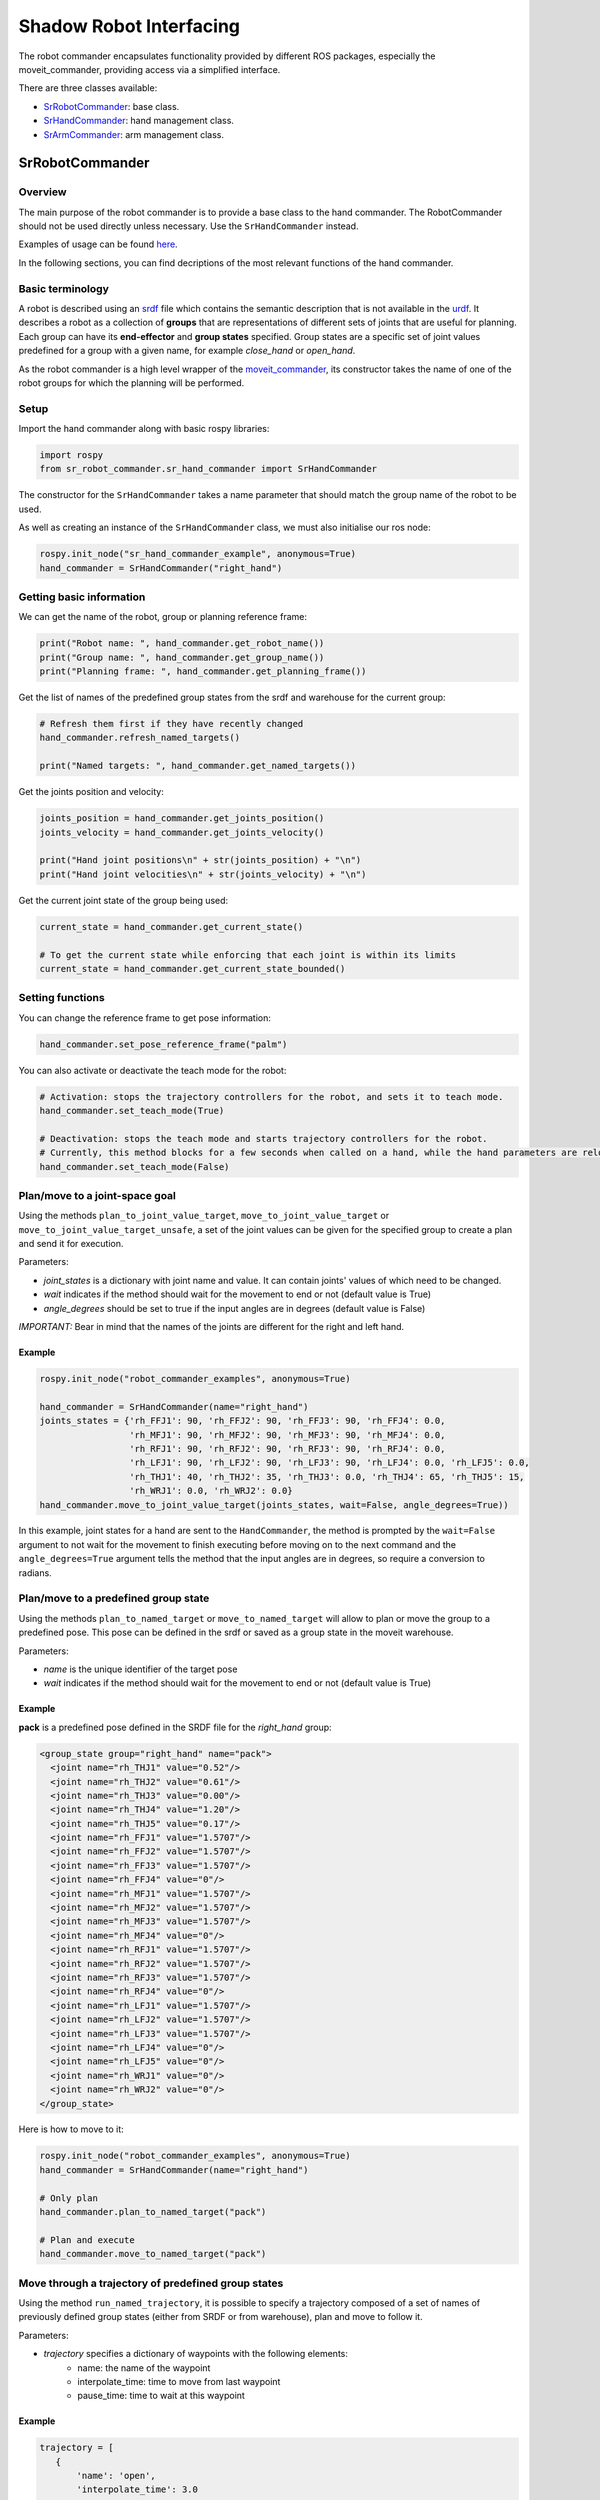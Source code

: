 Shadow Robot Interfacing
--------------------------

The robot commander encapsulates functionality provided by different ROS packages, especially the moveit_commander, providing access via a simplified interface.

There are three classes available:

* `SrRobotCommander <https://github.com/shadow-robot/sr_interface/blob/noetic-devel/sr_robot_commander/src/sr_robot_commander/sr_robot_commander.py>`_: base class.
* `SrHandCommander <https://github.com/shadow-robot/sr_interface/blob/noetic-devel/sr_robot_commander/src/sr_robot_commander/sr_hand_commander.py>`_: hand management class.
* `SrArmCommander <https://github.com/shadow-robot/sr_interface/blob/noetic-devel/sr_robot_commander/src/sr_robot_commander/sr_arm_commander.py>`_: arm management class.

SrRobotCommander
^^^^^^^^^^^^^^^^^

Overview
~~~~~~~~~

The main purpose of the robot commander is to provide a base class to the
hand commander. The RobotCommander should not be used directly unless necessary.
Use the ``SrHandCommander`` instead.

Examples of usage can be found `here <https://github.com/shadow-robot/sr_interface/tree/noetic-devel/sr_example/scripts/sr_example>`_.

In the following sections, you can find decriptions of the most relevant functions of the hand commander.

Basic terminology
~~~~~~~~~

A robot is described using an `srdf <http://wiki.ros.org/srdf>`_ file which contains the semantic description that is not available in the `urdf <http://wiki.ros.org/urdf>`__. It describes a robot as a collection of **groups** that are representations of different sets of joints that are useful for planning. Each group can have its **end-effector** and **group states** specified. Group states are a specific set of joint values predefined for a group with a given name, for example *close_hand* or *open_hand*.

As the robot commander is a high level wrapper of the `moveit_commander <http://wiki.ros.org/moveit_commander>`_, its constructor takes the name of one of the robot groups for which the planning will be performed.

Setup
~~~~~~~~~

Import the hand commander along with basic rospy libraries:

.. code-block:: python

    import rospy
    from sr_robot_commander.sr_hand_commander import SrHandCommander

The constructor for the ``SrHandCommander`` takes a
name parameter that should match the group name of the robot to be used.

As well as creating an instance of the ``SrHandCommander`` class, we must also initialise our ros node:

.. code-block:: python

    rospy.init_node("sr_hand_commander_example", anonymous=True)
    hand_commander = SrHandCommander("right_hand")

Getting basic information
~~~~~~~~~

We can get the name of the robot, group or planning reference frame:

.. code-block:: python

    print("Robot name: ", hand_commander.get_robot_name())
    print("Group name: ", hand_commander.get_group_name())
    print("Planning frame: ", hand_commander.get_planning_frame())

Get the list of names of the predefined group states from the srdf and warehouse for the current group:

.. code-block:: python

   # Refresh them first if they have recently changed
   hand_commander.refresh_named_targets()

   print("Named targets: ", hand_commander.get_named_targets())

Get the joints position and velocity:

.. code-block:: python

    joints_position = hand_commander.get_joints_position()
    joints_velocity = hand_commander.get_joints_velocity()

    print("Hand joint positions\n" + str(joints_position) + "\n")
    print("Hand joint velocities\n" + str(joints_velocity) + "\n")

Get the current joint state of the group being used:

.. code-block:: python

   current_state = hand_commander.get_current_state()

   # To get the current state while enforcing that each joint is within its limits
   current_state = hand_commander.get_current_state_bounded()

Setting functions
~~~~~~~~~~~~~~~~~~
You can change the reference frame to get pose information:

.. code-block:: python

   hand_commander.set_pose_reference_frame("palm")

You can also activate or deactivate the teach mode for the robot:

.. code-block:: python

   # Activation: stops the trajectory controllers for the robot, and sets it to teach mode.
   hand_commander.set_teach_mode(True)

   # Deactivation: stops the teach mode and starts trajectory controllers for the robot.  
   # Currently, this method blocks for a few seconds when called on a hand, while the hand parameters are reloaded.
   hand_commander.set_teach_mode(False)

Plan/move to a joint-space goal
~~~~~~~~~~~~~~~~~~~~~~~~~~~~~~~~~~~~
Using the methods ``plan_to_joint_value_target``, ``move_to_joint_value_target`` or ``move_to_joint_value_target_unsafe``, a set of the joint values can be given for the specified group to create a plan and send it for execution.

Parameters:

-  *joint\_states* is a dictionary with joint name and value. It can
   contain joints' values of which need to be changed.
-  *wait* indicates if the method should wait for the movement to end or not
   (default value is True)
-  *angle\_degrees* should be set to true if the input angles are in
   degrees (default value is False)

*IMPORTANT:* Bear in mind that the names of the joints are different for
the right and left hand.

Example
++++++++

.. code-block:: python

    rospy.init_node("robot_commander_examples", anonymous=True)

    hand_commander = SrHandCommander(name="right_hand")
    joints_states = {'rh_FFJ1': 90, 'rh_FFJ2': 90, 'rh_FFJ3': 90, 'rh_FFJ4': 0.0,
                     'rh_MFJ1': 90, 'rh_MFJ2': 90, 'rh_MFJ3': 90, 'rh_MFJ4': 0.0,
                     'rh_RFJ1': 90, 'rh_RFJ2': 90, 'rh_RFJ3': 90, 'rh_RFJ4': 0.0,
                     'rh_LFJ1': 90, 'rh_LFJ2': 90, 'rh_LFJ3': 90, 'rh_LFJ4': 0.0, 'rh_LFJ5': 0.0,
                     'rh_THJ1': 40, 'rh_THJ2': 35, 'rh_THJ3': 0.0, 'rh_THJ4': 65, 'rh_THJ5': 15,
                     'rh_WRJ1': 0.0, 'rh_WRJ2': 0.0}
    hand_commander.move_to_joint_value_target(joints_states, wait=False, angle_degrees=True))

In this example, joint states for a hand are sent to the ``HandCommander``,
the method is prompted by the ``wait=False`` argument to not wait for the
movement to finish executing before moving on to the next command and
the ``angle_degrees=True`` argument tells the method that the input
angles are in degrees, so require a conversion to radians.

Plan/move to a predefined group state
~~~~~~~~~~~~~~~~~~~~~~~~~~~~~~~~~~~~~~~~~~~~~

Using the methods ``plan_to_named_target`` or ``move_to_named_target`` will allow to plan or move the group to a predefined pose. This pose can be defined in the srdf or saved as a group state in the moveit warehouse.

Parameters:

-  *name* is the unique identifier of the target pose
-  *wait* indicates if the method should wait for the movement to end or not
   (default value is True)

Example
++++++++

**pack** is a predefined pose defined in the SRDF file for the *right_hand* group:

.. code-block:: html

  <group_state group="right_hand" name="pack">
    <joint name="rh_THJ1" value="0.52"/>
    <joint name="rh_THJ2" value="0.61"/>
    <joint name="rh_THJ3" value="0.00"/>
    <joint name="rh_THJ4" value="1.20"/>
    <joint name="rh_THJ5" value="0.17"/>
    <joint name="rh_FFJ1" value="1.5707"/>
    <joint name="rh_FFJ2" value="1.5707"/>
    <joint name="rh_FFJ3" value="1.5707"/>
    <joint name="rh_FFJ4" value="0"/>
    <joint name="rh_MFJ1" value="1.5707"/>
    <joint name="rh_MFJ2" value="1.5707"/>
    <joint name="rh_MFJ3" value="1.5707"/>
    <joint name="rh_MFJ4" value="0"/>
    <joint name="rh_RFJ1" value="1.5707"/>
    <joint name="rh_RFJ2" value="1.5707"/>
    <joint name="rh_RFJ3" value="1.5707"/>
    <joint name="rh_RFJ4" value="0"/>
    <joint name="rh_LFJ1" value="1.5707"/>
    <joint name="rh_LFJ2" value="1.5707"/>
    <joint name="rh_LFJ3" value="1.5707"/>
    <joint name="rh_LFJ4" value="0"/>
    <joint name="rh_LFJ5" value="0"/>
    <joint name="rh_WRJ1" value="0"/>
    <joint name="rh_WRJ2" value="0"/>
  </group_state>

Here is how to move to it:

.. code-block:: python

    rospy.init_node("robot_commander_examples", anonymous=True)
    hand_commander = SrHandCommander(name="right_hand")

    # Only plan
    hand_commander.plan_to_named_target("pack")

    # Plan and execute
    hand_commander.move_to_named_target("pack")

Move through a trajectory of predefined group states
~~~~~~~~~~~~~~~~~~~~~~~~~~~~~~~~~~~~~~~~~~~~~~~~~~~~~~

Using the method ``run_named_trajectory``, it is possible to specify a trajectory composed of a set of names of previously defined group states (either from SRDF or from warehouse), plan and move to follow it.

Parameters:

-  *trajectory* specifies a dictionary of waypoints with the following elements:
    -  name: the name of the waypoint
    -  interpolate_time: time to move from last waypoint
    -  pause_time: time to wait at this waypoint

Example
+++++++

.. code-block:: python

   trajectory = [
      {
          'name': 'open',
          'interpolate_time': 3.0
      },
      {
          'name': 'pack',
          'interpolate_time': 3.0,
          'pause_time': 2
      },
      {
          'name': 'open',
          'interpolate_time': 3.0
      },
      {
          'name': 'pack',
          'interpolate_time': 3.0
      }
   ]

   hand_commander.run_named_trajectory(trajectory)

   # If you want to send the trajectory to the controller without using the planner, you can use the unsafe method:
   hand_commander.run_named_trajectory_unsafe(trajectory)

Check if a plan is valid and execute it
~~~~~~~~~~~~~~~~~~~~~~~~~~~~~~~~~~~~~~~~~~~~~

Use the method ``check_plan_is_valid`` and ``execute`` to check if the current plan contains a valid trajectory and execute it. This only has meaning if called after a planning function has been attempted.

Example
++++++++

.. code-block:: python

  import rospy
  from sr_robot_commander.sr_hand_commander import SrHandCommander
  rospy.init_node("robot_commander_examples", anonymous=True)

  hand_commander = SrHandCommander()

  hand_commander.plan_to_named_target("open")
  if hand_commander.check_plan_is_valid():
      hand_commander.execute()

Stop the robot
~~~~~~~~~~~~~~~~~~
Use the method ``send_stop_trajectory_unsafe`` to send a trajectory with the current joint state to stop the robot at its current position.

Example
+++++++

.. code-block:: python

   hand_commander.send_stop_trajectory_unsafe()

SrHandCommander
^^^^^^^^^^^^^^^^

Overview
~~~~~~~~~
The SrHandCommander inherits all methods from the `robot commander <RobotCommander.html>`__ and provides commands specific to the hand. It allows the state of the tactile sensors and joints' effort to be read, and the maximum force to be set.

Setup
~~~~~~~~~
Import the hand commander along with basic rospy libraries and the hand finder:

.. code-block:: python

    import rospy
    from sr_robot_commander.sr_hand_commander import SrHandCommander
    from sr_utilities.hand_finder import HandFinder
    rospy.init_node("hand_finder_example", anonymous=True)

The constructor for the ``SrHandCommander`` takes a name parameter that should match the group name of the robot to be used. Also it takes the hand prefix, parameters and serial number that can be retrieved using the `HandFinder <https://github.com/shadow-robot/sr_core/blob/indigo-devel/sr_utilities/scripts/sr_utilities/hand_finder.py>`__.

Example
++++++++

.. code-block:: python

    # Using the HandFinder
    hand_finder = HandFinder()
    hand_parameters = hand_finder.get_hand_parameters()
    hand_serial = hand_parameters.mapping.keys()[0]

    # If name is not provided, it will set "right_hand" or "left_hand" by default, depending on the hand.
    hand_commander = SrHandCommander(name = "rh_first_finger",
                                     hand_parameters=hand_parameters,
                                     hand_serial=hand_serial)

    # Alternatively you can launch the hand directly
    hand_commander = SrHandCommander(name = "right_hand", prefix = "rh")

Getting information
~~~~~~~~~~~~~~~~~~~~~~~~~~~

Use the ``get_joints_effort`` method to get a dictionary with efforts of the group joints.

.. code-block:: python

    hand_joints_effort = hand_commander.get_joints_effort()
    print("Hand joints effort \n " + str(hand_joints_effort) + "\n")


Use the ``get_tactile_type`` to get a string indicating the type of tactile
sensors present (e.g. PST, biotac, UBI0) or ``get_tactile_state`` to get
an object containing tactile data. The structure of the data is
different for every ``tactile_type`` .

.. code-block:: python

    tactile_type = hand_commander.get_tactile_type()
    tactile_state = hand_commander.get_tactile_state()

    print("Hand tactile type\n" + tactile_type + "\n")
    print("Hand tactile state\n" + str(tactile_state) + "\n")

Set the maximum force
~~~~~~~~~~~~~~~~~~~~~~~~~~~

Use the method ``set_max_force`` to set the maximum force for a hand joint.

Parameters:

-  *joint\_name* name of the joint.
-  *value* maximum force value

Example
++++++++

.. code-block:: python

    ## The limits in the current implementation of the firmware are from 200 to 1000 (measured in custom units)
    hand_commander.set_max_force("rh_FFJ3", 600)

SrArmCommander
^^^^^^^^^^^^^^^

The SrArmCommander inherits all methods from the `robot commander](https://dexterous-hand.readthedocs.io/en/latest/user_guide/2_software_description.html#srrobotcommander) and provides commands specific to the arm. It allows movement to a certain position in cartesian space, to a configuration in joint space
or move using a trajectory.

Setup
~~~~~~~~~
Import the arm commander along with basic rospy libraries and the arm finder:

.. code-block:: python

    import rospy
    from sr_robot_commander.sr_arm_commander import SrArmCommander
    from sr_utilities.arm_finder import ArmFinder

The constructors for ``SrArmCommander`` take a name parameter that should match the group name of the robot to be used and has the option to add ground to the scene.

.. code-block:: python

   arm_commander = SrArmCommander(name="right_arm", set_ground=True)
   
Use the ArmFinder to get the parameters (such as prefix) and joint names of the arm currently running on the system:

.. code-block:: python

   arm_finder = ArmFinder()
   
   # To get the prefix or mapping of the arm joints. Mapping is the same as prefix but without underscore.
   arm_finder.get_arm_parameters().joint_prefix.values()
   arm_finder.get_arm_parameters().mapping.values()
   
   # To get the arm joints
   arm_finder.get_arm_joints()

Getting basic information
~~~~~~~~~~~~~~~~~~~~~~~~~~~
To return the reference frame for planning in cartesian space:

.. code-block:: python

   reference_frame = arm_commander.get_pose_reference_frame()

Plan/move to a position target
~~~~~~~~~~~~~~~~~~~~~~~~~~~~~~~~~~~~

Using the method ``move_to_position_target``, the end effector of the arm can be moved to a certain point
in space represented by (x, y, z) coordinates. The orientation of the end effector can take any value.

Parameters:

-  *xyz* desired position of end-effector
-  *end\_effector\_link* name of the end effector link (default value is
   empty string)
-  *wait*  indicates if the method should wait for the movement to end or not
   (default value is True)

Example
++++++++

.. code-block:: python

   rospy.init_node("robot_commander_examples", anonymous=True)
   arm_commander = SrArmCommander(name="right_arm", set_ground=True)

   new_position = [0.25527, 0.36682, 0.5426]
    
   # To only plan
   arm_commander.plan_to_position_target(new_position)
    
   # To plan and move
   arm_commander.move_to_position_target(new_position)

Plan/move to a pose target
~~~~~~~~~~~~~~~~~~~~~~~~~~~

Using the method ``move_to_pose_target`` allows the end effector of the arm to be moved to a certain pose
(position and orientation) in the space represented by (x, y, z, rot\_x,
rot\_y, rot\_z).

Parameters:

-  *pose* desired pose of end-effector: a Pose message, a PoseStamped
   message or a list of 6 floats: [x, y, z, rot\_x, rot\_y, rot\_z] or a
   list of 7 floats [x, y, z, qx, qy, qz, qw]
-  *end\_effector\_link* name of the end effector link (default value is
   empty string)
-  *wait* indicates if the method should wait for the movement to end or not
   (default value is True)

Example
++++++++

.. code-block:: python

   rospy.init_node("robot_commander_examples", anonymous=True)
   arm_commander = SrArmCommander(name="right_arm", set_ground=True)

   new_pose = [0.5, 0.3, 1.2, 0, 1.57, 0]
   
   # To only plan
   arm_commander.plan_to_pose_target(new_pose)
   
   # To plan and move
   arm_commander.move_to_pose_target(new_pose)

